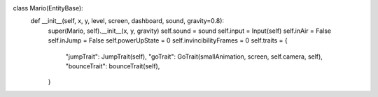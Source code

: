 .. code-block:: python
    
class Mario(EntityBase):
    def __init__(self, x, y, level, screen, dashboard, sound, gravity=0.8):
        super(Mario, self).__init__(x, y, gravity)
        self.sound = sound
        self.input = Input(self)
        self.inAir = False
        self.inJump = False
        self.powerUpState = 0
        self.invincibilityFrames = 0
        self.traits = {
            "jumpTrait": JumpTrait(self),
            "goTrait": GoTrait(smallAnimation, screen, self.camera, self),
            "bounceTrait": bounceTrait(self),
        }